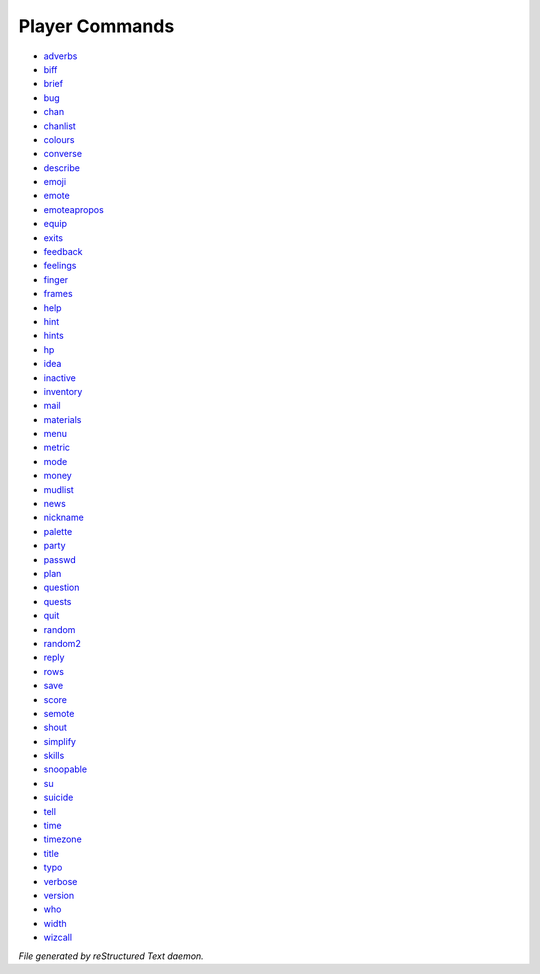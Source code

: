 ***************
Player Commands
***************

- `adverbs <player_command/player_adverbs.html>`_
- `biff <player_command/player_biff.html>`_
- `brief <player_command/player_brief.html>`_
- `bug <player_command/player_bug.html>`_
- `chan <player_command/player_chan.html>`_
- `chanlist <player_command/player_chanlist.html>`_
- `colours <player_command/player_colours.html>`_
- `converse <player_command/player_converse.html>`_
- `describe <player_command/player_describe.html>`_
- `emoji <player_command/player_emoji.html>`_
- `emote <player_command/player_emote.html>`_
- `emoteapropos <player_command/player_emoteapropos.html>`_
- `equip <player_command/player_equip.html>`_
- `exits <player_command/player_exits.html>`_
- `feedback <player_command/player_feedback.html>`_
- `feelings <player_command/player_feelings.html>`_
- `finger <player_command/player_finger.html>`_
- `frames <player_command/player_frames.html>`_
- `help <player_command/player_help.html>`_
- `hint <player_command/player_hint.html>`_
- `hints <player_command/player_hints.html>`_
- `hp <player_command/player_hp.html>`_
- `idea <player_command/player_idea.html>`_
- `inactive <player_command/player_inactive.html>`_
- `inventory <player_command/player_inventory.html>`_
- `mail <player_command/player_mail.html>`_
- `materials <player_command/player_materials.html>`_
- `menu <player_command/player_menu.html>`_
- `metric <player_command/player_metric.html>`_
- `mode <player_command/player_mode.html>`_
- `money <player_command/player_money.html>`_
- `mudlist <player_command/player_mudlist.html>`_
- `news <player_command/player_news.html>`_
- `nickname <player_command/player_nickname.html>`_
- `palette <player_command/player_palette.html>`_
- `party <player_command/player_party.html>`_
- `passwd <player_command/player_passwd.html>`_
- `plan <player_command/player_plan.html>`_
- `question <player_command/player_question.html>`_
- `quests <player_command/player_quests.html>`_
- `quit <player_command/player_quit.html>`_
- `random <player_command/player_random.html>`_
- `random2 <player_command/player_random2.html>`_
- `reply <player_command/player_reply.html>`_
- `rows <player_command/player_rows.html>`_
- `save <player_command/player_save.html>`_
- `score <player_command/player_score.html>`_
- `semote <player_command/player_semote.html>`_
- `shout <player_command/player_shout.html>`_
- `simplify <player_command/player_simplify.html>`_
- `skills <player_command/player_skills.html>`_
- `snoopable <player_command/player_snoopable.html>`_
- `su <player_command/player_su.html>`_
- `suicide <player_command/player_suicide.html>`_
- `tell <player_command/player_tell.html>`_
- `time <player_command/player_time.html>`_
- `timezone <player_command/player_timezone.html>`_
- `title <player_command/player_title.html>`_
- `typo <player_command/player_typo.html>`_
- `verbose <player_command/player_verbose.html>`_
- `version <player_command/player_version.html>`_
- `who <player_command/player_who.html>`_
- `width <player_command/player_width.html>`_
- `wizcall <player_command/player_wizcall.html>`_

*File generated by reStructured Text daemon.*
